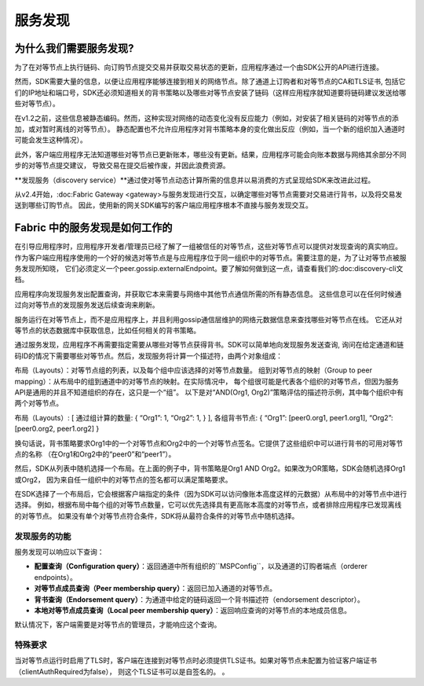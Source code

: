 服务发现
=================

为什么我们需要服务发现?
---------------------------------

为了在对等节点上执行链码、向订购节点提交交易并获取交易状态的更新，应用程序通过一个由SDK公开的API进行连接。

然而，SDK需要大量的信息，以便让应用程序能够连接到相关的网络节点。除了通道上订购者和对等节点的CA和TLS证书,
包括它们的IP地址和端口号，SDK还必须知道相关的背书策略以及哪些对等节点安装了链码（这样应用程序就知道要将链码建议发送给哪些对等节点）。

在v1.2之前，这些信息被静态编码。然而，这种实现对网络的动态变化没有反应能力（例如，对安装了相关链码的对等节点的添加，或对暂时离线的对等节点）。
静态配置也不允许应用程序对背书策略本身的变化做出反应（例如，当一个新的组织加入通道时可能会发生这种情况）。

此外，客户端应用程序无法知道哪些对等节点已更新账本，哪些没有更新。结果，应用程序可能会向账本数据与网络其余部分不同步的对等节点提交建议，
导致交易在提交后被作废，并因此浪费资源。

**发现服务（discovery service）**通过使对等节点动态计算所需的信息并以易消费的方式呈现给SDK来改进此过程。

从v2.4开始，:doc:Fabric Gateway <gateway>与服务发现进行交互，以确定哪些对等节点需要对交易进行背书，以及将交易发送到哪些订购节点。
因此，使用新的网关SDK编写的客户端应用程序根本不直接与服务发现交互。

Fabric 中的服务发现是如何工作的
---------------------------------------------------

在引导应用程序时，应用程序开发者/管理员已经了解了一组被信任的对等节点，这些对等节点可以提供对发现查询的真实响应。
作为客户端应用程序使用的一个好的候选对等节点是与应用程序位于同一组织中的对等节点。需要注意的是，为了让对等节点被服务发现所知晓，
它们必须定义一个peer.gossip.externalEndpoint。要了解如何做到这一点，请查看我们的:doc:discovery-cli文档。

应用程序向发现服务发出配置查询，并获取它本来需要与网络中其他节点通信所需的所有静态信息。
这些信息可以在任何时候通过向对等节点的发现服务发送后续查询来刷新。

服务运行在对等节点上，而不是应用程序上，并且利用gossip通信层维护的网络元数据信息来查找哪些对等节点在线。
它还从对等节点的状态数据库中获取信息，比如任何相关的背书策略。

通过服务发现，应用程序不再需要指定需要从哪些对等节点获得背书。SDK可以简单地向发现服务发送查询,
询问在给定通道和链码ID的情况下需要哪些对等节点。然后，发现服务将计算一个描述符，由两个对象组成：

布局（Layouts）：对等节点组的列表，以及每个组中应该选择的对等节点数量。
组到对等节点的映射（Group to peer mapping）：从布局中的组到通道中的对等节点的映射。在实际情况中，
每个组很可能是代表各个组织的对等节点，但因为服务API是通用的并且不知道组织的存在，这只是一个“组”。
以下是对“AND(Org1, Org2)”策略评估的描述符示例，其中每个组织中有两个对等节点。

.. code-block:: none

布局（Layouts）: [
通过组计算的数量: {
“Org1”: 1,
“Org2”: 1,
}
],
各组背书节点: {
“Org1”: [peer0.org1, peer1.org1],
“Org2”: [peer0.org2, peer1.org2]
}

换句话说，背书策略要求Org1中的一个对等节点和Org2中的一个对等节点签名。它提供了这些组织中可以进行背书的可用对等节点的名称
（在Org1和Org2中的“peer0”和“peer1”）。

然后，SDK从列表中随机选择一个布局。在上面的例子中，背书策略是Org1 AND Org2。如果改为OR策略，SDK会随机选择Org1或Org2，
因为来自任一组织中的对等节点的签名都可以满足策略要求。

在SDK选择了一个布局后，它会根据客户端指定的条件（因为SDK可以访问像账本高度这样的元数据）从布局中的对等节点中进行选择。
例如，根据布局中每个组的对等节点数量，它可以优先选择具有更高账本高度的对等节点，或者排除应用程序已发现离线的对等节点。
如果没有单个对等节点符合条件，SDK将从最符合条件的对等节点中随机选择。

发现服务的功能
~~~~~~~~~~~~~~~~~~~~~~~~~~~~~~~~~~~~~

服务发现可以响应以下查询：

* **配置查询（Configuration query）**：返回通道中所有组织的``MSPConfig``，以及通道的订购者端点（orderer endpoints）。
* **对等节点成员查询（Peer membership query）**：返回已加入通道的对等节点。
* **背书查询（Endorsement query）**：为通道中给定的链码返回一个背书描述符（endorsement descriptor）。
* **本地对等节点成员查询（Local peer membership query）**：返回响应查询的对等节点的本地成员信息。
默认情况下，客户端需要是对等节点的管理员，才能响应这个查询。

特殊要求
~~~~~~~~~~~~~~~~~~~~~~
当对等节点运行时启用了TLS时，客户端在连接到对等节点时必须提供TLS证书。如果对等节点未配置为验证客户端证书（clientAuthRequired为false），
则这个TLS证书可以是自签名的。
。

.. Licensed under Creative Commons Attribution 4.0 International License
   https://creativecommons.org/licenses/by/4.0/
   